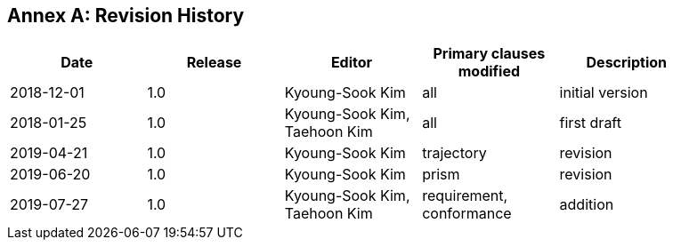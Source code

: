 [appendix]
:appendix-caption: Annex
== Revision History

[width="90%",options="header"]
|===
|Date |Release |Editor | Primary clauses modified |Description
|2018-12-01 |1.0 |Kyoung-Sook Kim |all |initial version
|2018-01-25 |1.0 |Kyoung-Sook Kim, Taehoon Kim |all |first draft
|2019-04-21 |1.0 |Kyoung-Sook Kim |trajectory |revision
|2019-06-20 |1.0 |Kyoung-Sook Kim |prism |revision
|2019-07-27 |1.0 |Kyoung-Sook Kim, Taehoon Kim |requirement, conformance |addition
|===
